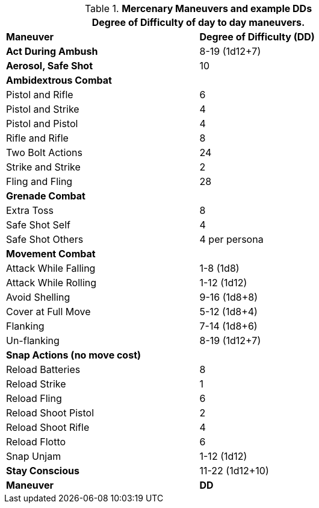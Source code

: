 // Table New General Purpose Maneuvers and DD
.*Mercenary Maneuvers and example DDs*
[width="75%",cols="<,^",frame="all", stripes="even"]
|===
2+<|Degree of Difficulty of day to day maneuvers.

s|Maneuver
s|Degree of Difficulty (DD)	

s|Act During Ambush	
|8-19 (1d12+7)

s|Aerosol, Safe Shot	
|10

2+s|Ambidextrous Combat

|Pistol and Rifle
|6

|Pistol and Strike
|4

|Pistol and Pistol	
|4

|Rifle and Rifle	
|8

|Two Bolt Actions	
|24

|Strike and Strike	
|2

|Fling and Fling	
|28

2+s|Grenade Combat

|Extra Toss	
|8

|Safe Shot Self
|4

|Safe Shot Others	
|4 per persona

2+s|Movement Combat 

|Attack While Falling	
|1-8 (1d8)

|Attack While Rolling	
|1-12 (1d12)

|Avoid Shelling	
|9-16 (1d8+8)

|Cover at Full Move	
|5-12 (1d8+4)

|Flanking	
|7-14 (1d8+6)

|Un-flanking	
|8-19 (1d12+7)

2+s|Snap Actions (no move cost) 

|Reload Batteries	
|8

|Reload Strike
|1

|Reload Fling	
|6

|Reload Shoot Pistol	
|2

|Reload Shoot Rifle	
|4

|Reload Flotto
|6

|Snap Unjam	
|1-12 (1d12)

s|Stay Conscious	
|11-22 (1d12+10)

s|Maneuver
s|DD	
|===